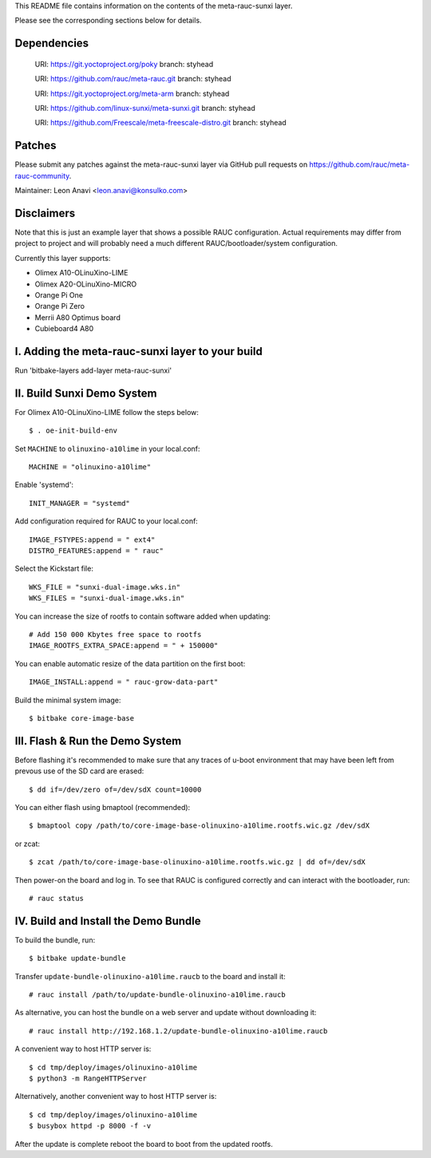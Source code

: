 This README file contains information on the contents of the meta-rauc-sunxi layer.

Please see the corresponding sections below for details.

Dependencies
============

  URI: https://git.yoctoproject.org/poky
  branch: styhead

  URI: https://github.com/rauc/meta-rauc.git
  branch: styhead

  URI: https://git.yoctoproject.org/meta-arm
  branch: styhead

  URI: https://github.com/linux-sunxi/meta-sunxi.git
  branch: styhead

  URI: https://github.com/Freescale/meta-freescale-distro.git
  branch: styhead


Patches
=======

Please submit any patches against the meta-rauc-sunxi layer via GitHub
pull requests on https://github.com/rauc/meta-rauc-community.

Maintainer: Leon Anavi <leon.anavi@konsulko.com>


Disclaimers
===========

Note that this is just an example layer that shows a possible RAUC
configuration.
Actual requirements may differ from project to project and will
probably need a much different RAUC/bootloader/system configuration.


Currently this layer supports:

- Olimex A10-OLinuXino-LIME
- Olimex A20-OLinuXino-MICRO
- Orange Pi One
- Orange Pi Zero
- Merrii A80 Optimus board
- Cubieboard4 A80


I. Adding the meta-rauc-sunxi layer to your build
===============================================

Run 'bitbake-layers add-layer meta-rauc-sunxi'


II. Build Sunxi Demo System
===============================================

For Olimex A10-OLinuXino-LIME follow the steps below:

::

    $ . oe-init-build-env

Set ``MACHINE`` to ``olinuxino-a10lime`` in your local.conf::

    MACHINE = "olinuxino-a10lime"

Enable 'systemd'::

    INIT_MANAGER = "systemd"

Add configuration required for RAUC to your local.conf::

    IMAGE_FSTYPES:append = " ext4"
    DISTRO_FEATURES:append = " rauc"

Select the Kickstart file::

    WKS_FILE = "sunxi-dual-image.wks.in"
    WKS_FILES = "sunxi-dual-image.wks.in"

You can increase the size of rootfs to contain software added when updating::

    # Add 150 000 Kbytes free space to rootfs
    IMAGE_ROOTFS_EXTRA_SPACE:append = " + 150000"

You can enable automatic resize of the data partition on the first boot::

    IMAGE_INSTALL:append = " rauc-grow-data-part"

Build the minimal system image::

    $ bitbake core-image-base


III. Flash & Run the Demo System
================================

Before flashing it's recommended to make sure that any traces
of u-boot environment that may have been left from prevous use
of the SD card are erased::

    $ dd if=/dev/zero of=/dev/sdX count=10000

You can either flash using bmaptool (recommended)::

    $ bmaptool copy /path/to/core-image-base-olinuxino-a10lime.rootfs.wic.gz /dev/sdX

or zcat::

    $ zcat /path/to/core-image-base-olinuxino-a10lime.rootfs.wic.gz | dd of=/dev/sdX

Then power-on the board and log in.
To see that RAUC is configured correctly and can interact
with the bootloader, run::

    # rauc status


IV. Build and Install the Demo Bundle
=====================================

To build the bundle, run::

    $ bitbake update-bundle

Transfer ``update-bundle-olinuxino-a10lime.raucb`` to the board and install it::

    # rauc install /path/to/update-bundle-olinuxino-a10lime.raucb

As alternative, you can host the bundle on a web server and update
without downloading it::

    # rauc install http://192.168.1.2/update-bundle-olinuxino-a10lime.raucb

A convenient way to host HTTP server is::

    $ cd tmp/deploy/images/olinuxino-a10lime
    $ python3 -m RangeHTTPServer

Alternatively, another convenient way to host HTTP server is::

    $ cd tmp/deploy/images/olinuxino-a10lime
    $ busybox httpd -p 8000 -f -v

After the update is complete reboot the board to boot from the updated rootfs.

